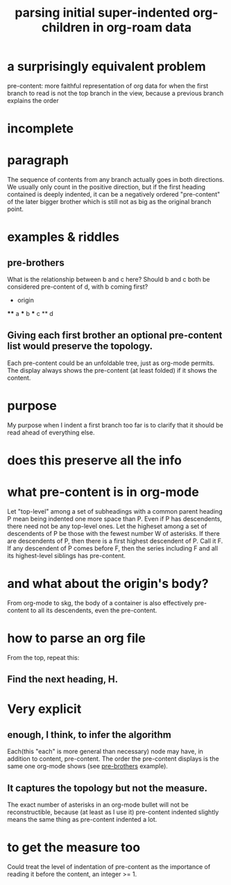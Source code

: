 :PROPERTIES:
:ID:       c0465799-391d-446f-a957-28ff65d72e10
:END:
#+title: parsing initial super-indented org-children in org-roam data
* a surprisingly equivalent problem
  pre-content: more faithful representation of org data
  for when the first branch to read is not the top branch in the view,
  because a previous branch explains the order
* incomplete
* paragraph
  The sequence of contents from any branch actually goes in both directions. We usually only count in the positive direction, but if the first heading contained is deeply indented, it can be a negatively ordered "pre-content" of the later bigger brother which is still not as big as the original branch point.
* examples & riddles
** pre-brothers
:PROPERTIES:
:ID:       be010589-7246-45de-a895-29363be86e56
:END:
   What is the relationship between b and c here? Should b and c both be considered pre-content of d, with b coming first?
   * origin
   **** a
   *** b
   *** c
   ** d
** Giving each first brother an optional pre-content list would preserve the topology.
   Each pre-content could be an unfoldable tree, just as org-mode permits.
   The display always shows the pre-content (at least folded) if it shows the content.
* purpose
  My purpose when I indent a first branch too far
  is to clarify that it should be read ahead of everything else.
* does this preserve all the info
* what pre-content is in org-mode
  Let "top-level" among a set of subheadings with a common parent heading P
  mean being indented one more space than P.
  Even if P has descendents, there need not be any top-level ones.
  Let the higheset among a set of descendents of P
  be those with the fewest number W of asterisks.
  If there are descendents of P,
  then there is a first highest descendent of P.
  Call it F.
  If any descendent of P comes before F,
  then the series including F and all its highest-level siblings
  has pre-content.
* and what about the origin's body?
  From org-mode to skg, the body of a container is also effectively pre-content to all its descendents, even the pre-content.
* how to parse an org file
  From the top, repeat this:
** Find the next heading, H.
* Very explicit
** enough, I think, to infer the algorithm
   Each(this "each" is more general than necessary) node
   may have, in addition to content, pre-content.
   The order the pre-content displays is the same one org-mode shows (see [[https://github.com/JeffreyBenjaminBrown/public_notes_with_github-navigable_links/blob/master/parsing_initial_super_indented_org_children_in_org_roam_data.org#pre-brothers][pre-brothers]] example).
** It captures the topology but not the measure.
   The exact number of asterisks in an org-mode bullet will not be reconstructible, because (at least as I use it) pre-content indented slightly means the same thing as pre-content indented a lot.
* to get the measure too
  Could treat the level of indentation of pre-content as
  the importance of reading it before the content,
  an integer >= 1.
